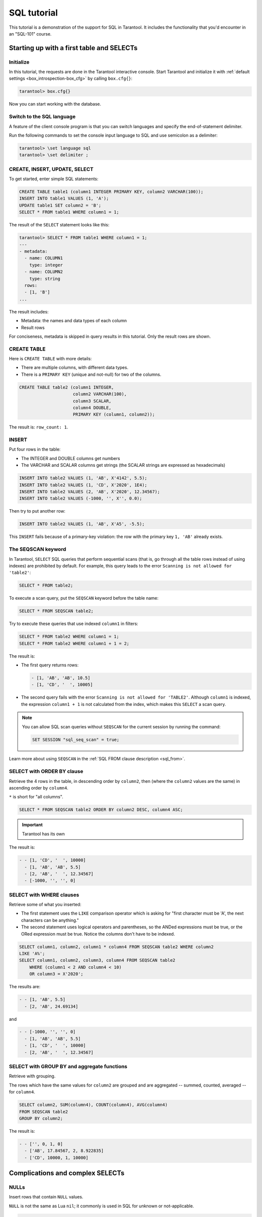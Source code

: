 .. _sql_tutorial:

SQL tutorial
============

This tutorial is a demonstration of the support for SQL in Tarantool.
It includes the functionality that you'd encounter in an "SQL-101" course.

.. _sql_tutorial-starting_up_with_a_first_table_and_selects:

Starting up with a first table and SELECTs
------------------------------------------

Initialize
~~~~~~~~~~

In this tutorial, the requests are done in the Tarantool interactive console.
Start Tarantool and initialize it with :ref:`default settings <box_introspection-box_cfg>`
by calling ``box.cfg{}``:

.. code-block:: tarantoolsession

    tarantool> box.cfg{}

Now you can start working with the database.

Switch to the SQL language
~~~~~~~~~~~~~~~~~~~~~~~~~~

A feature of the client console program is that you can switch languages and
specify the end-of-statement delimiter.

Run the following commands to set the console input language to SQL and use
semicolon as a delimiter:

..  code-block:: tarantoolsession

    tarantool> \set language sql
    tarantool> \set delimiter ;


CREATE, INSERT, UPDATE, SELECT
~~~~~~~~~~~~~~~~~~~~~~~~~~~~~~

To get started, enter simple SQL statements:

.. code-block:: sql

    CREATE TABLE table1 (column1 INTEGER PRIMARY KEY, column2 VARCHAR(100));
    INSERT INTO table1 VALUES (1, 'A');
    UPDATE table1 SET column2 = 'B';
    SELECT * FROM table1 WHERE column1 = 1;

The result of the ``SELECT`` statement looks like this:

.. code-block:: tarantoolsession

    tarantool> SELECT * FROM table1 WHERE column1 = 1;
    ---
    - metadata:
      - name: COLUMN1
        type: integer
      - name: COLUMN2
        type: string
      rows:
      - [1, 'B']
    ...

The result includes:

-   Metadata: the names and data types of each column
-   Result rows

For conciseness, metadata is skipped in query results in this tutorial.
Only the result rows are shown.

CREATE TABLE
~~~~~~~~~~~~

Here is ``CREATE TABLE`` with more details:

*   There are multiple columns, with different data types.
*   There is a ``PRIMARY KEY`` (unique and not-null) for two of the columns.

.. code-block:: sql

    CREATE TABLE table2 (column1 INTEGER,
                         column2 VARCHAR(100),
                         column3 SCALAR,
                         column4 DOUBLE,
                         PRIMARY KEY (column1, column2));

The result is: ``row_count: 1``.

INSERT
~~~~~~

Put four rows in the table:

*   The INTEGER and DOUBLE columns get numbers
*   The VARCHAR and SCALAR columns get strings
    (the SCALAR strings are expressed as hexadecimals)

.. code-block:: sql

    INSERT INTO table2 VALUES (1, 'AB', X'4142', 5.5);
    INSERT INTO table2 VALUES (1, 'CD', X'2020', 1E4);
    INSERT INTO table2 VALUES (2, 'AB', X'2020', 12.34567);
    INSERT INTO table2 VALUES (-1000, '', X'', 0.0);

Then try to put another row:

.. code-block:: sql

    INSERT INTO table2 VALUES (1, 'AB', X'A5', -5.5);

This ``INSERT`` fails because of a primary-key violation: the row with the primary
key ``1, 'AB'`` already exists.

The SEQSCAN keyword
~~~~~~~~~~~~~~~~~~~

In Tarantool, ``SELECT`` SQL queries that perform sequential scans (that is, go
through all the table rows instead of using indexes) are prohibited by default.
For example, this query leads to the error ``Scanning is not allowed for 'table2'``:

.. code-block:: sql

    SELECT * FROM table2;

To execute a scan query, put the ``SEQSCAN`` keyword before the table name:

.. code-block:: sql

    SELECT * FROM SEQSCAN table2;

Try to execute these queries that use indexed ``column1`` in filters:

.. code-block:: sql

    SELECT * FROM table2 WHERE column1 = 1;
    SELECT * FROM table2 WHERE column1 + 1 = 2;

The result is:

*   The first query returns rows:

    .. code-block:: tarantoolsession

        - [1, 'AB', 'AB', 10.5]
        - [1, 'CD', '  ', 10005]

*   The second query fails with the error ``Scanning is not allowed for 'TABLE2'``.
    Although ``column1`` is indexed, the expression ``column1 + 1`` is not calculated
    from the index, which makes this ``SELECT`` a scan query.

.. note::

    You can allow SQL scan queries without ``SEQSCAN`` for the current session
    by running the command:

    .. code-block:: sql

        SET SESSION "sql_seq_scan" = true;


Learn more about using ``SEQSCAN`` in the :ref:`SQL FROM clause description <sql_from>`.

SELECT with ORDER BY clause
~~~~~~~~~~~~~~~~~~~~~~~~~~~

Retrieve the 4 rows in the table, in descending order by ``column2``, then
(where the ``column2`` values are the same) in ascending order by ``column4``.

``*`` is short for "all columns".

.. code-block:: sql

    SELECT * FROM SEQSCAN table2 ORDER BY column2 DESC, column4 ASC;

.. important::

    Tarantool has its own
The result is:

.. code-block:: tarantoolsession

    - - [1, 'CD', '  ', 10000]
      - [1, 'AB', 'AB', 5.5]
      - [2, 'AB', '  ', 12.34567]
      - [-1000, '', '', 0]

SELECT with WHERE clauses
~~~~~~~~~~~~~~~~~~~~~~~~~

Retrieve some of what you inserted:

*   The first statement uses
    the ``LIKE`` comparison operator which is asking
    for "first character must be 'A', the next characters can be anything."
*   The second statement uses logical operators and parentheses,
    so the ANDed expressions must be true, or the ORed expression
    must be true. Notice the columns don't have to be indexed.

.. code-block:: sql

    SELECT column1, column2, column1 * column4 FROM SEQSCAN table2 WHERE column2
    LIKE 'A%';
    SELECT column1, column2, column3, column4 FROM SEQSCAN table2
        WHERE (column1 < 2 AND column4 < 10)
        OR column3 = X'2020';

The results are:

.. code-block:: tarantoolsession

    - - [1, 'AB', 5.5]
      - [2, 'AB', 24.69134]

and

.. code-block:: tarantoolsession

    - - [-1000, '', '', 0]
      - [1, 'AB', 'AB', 5.5]
      - [1, 'CD', '  ', 10000]
      - [2, 'AB', '  ', 12.34567]

SELECT with GROUP BY and aggregate functions
~~~~~~~~~~~~~~~~~~~~~~~~~~~~~~~~~~~~~~~~~~~~

Retrieve with grouping.

The rows which have the same values for ``column2`` are grouped and are aggregated
-- summed, counted, averaged -- for ``column4``.

.. code-block:: sql

    SELECT column2, SUM(column4), COUNT(column4), AVG(column4)
    FROM SEQSCAN table2
    GROUP BY column2;

The result is:

.. code-block:: tarantoolsession

    - - ['', 0, 1, 0]
      - ['AB', 17.84567, 2, 8.922835]
      - ['CD', 10000, 1, 10000]

.. _sql_tutorial-complications_and_complex_selects:

Complications and complex SELECTs
---------------------------------

NULLs
~~~~~

Insert rows that contain ``NULL`` values.

``NULL`` is not the same as Lua ``nil``; it commonly is used in SQL for unknown
or not-applicable.

.. code-block:: sql

    INSERT INTO table2 VALUES (1, NULL, X'4142', 5.5);
    INSERT INTO table2 VALUES (0, '!!@', NULL, NULL);
    INSERT INTO table2 VALUES (0, '!!!', X'00', NULL);

The results are:

* The first ``INSERT`` fails because ``NULL`` is not
  permitted for a column that was defined with a
  ``PRIMARY KEY`` clause.
* The other ``INSERT`` statements succeed.

Indexes
~~~~~~~

Create a new index on ``column4``.

There already is an index for the primary key. Indexes are useful for making queries
faster. In this case, the index also acts as a constraint, because it prevents
two rows from having the same values in ``column4``. However, it is not an error
that ``column4`` has multiple occurrences of NULLs.

.. code-block:: sql

    CREATE UNIQUE INDEX i ON table2 (column4);

The result is: ``rowcount: 1``.

Create a subset table
~~~~~~~~~~~~~~~~~~~~~

Create a table ``table3``, which contains a subset of the ``table2`` columns
and a subset of the ``table2`` rows.

You can do this by combining ``INSERT`` with ``SELECT``. Then select everything
from the result table.

.. code-block:: sql

    CREATE TABLE table3 (column1 INTEGER, column2 VARCHAR(100), PRIMARY KEY
    (column2));
    INSERT INTO table3 SELECT column1, column2 FROM SEQSCAN table2 WHERE column1 <> 2;
    SELECT * FROM SEQSCAN table3;

The result is:

.. code-block:: tarantoolsession

    - - [-1000, '']
      - [0, '!!!']
      - [0, '!!@']
      - [1, 'AB']
      - [1, 'CD']

SELECT with a subquery
~~~~~~~~~~~~~~~~~~~~~~

A subquery is a query within a query.

Find all the rows in ``table2`` whose ``(column1, column2)`` values are not
present in ``table3``.

.. code-block:: sql

    SELECT * FROM SEQSCAN table2 WHERE (column1, column2) NOT IN (SELECT column1,
    column2 FROM SEQSCAN table3);

The result is the single row that was excluded when inserting the rows with
the ``INSERT ... SELECT`` statement:

.. code-block:: tarantoolsession

    - - [2, 'AB', '  ', 12.34567]

SELECT with a join
~~~~~~~~~~~~~~~~~~

A join is a combination of two tables. There is more than one way to do them in
Tarantool: "Cartesian joins", "left outer joins", and so on.

This example shows the most typical case, where column values from one table match
column values from another table.

.. code-block:: sql

    SELECT * FROM SEQSCAN table2, table3
        WHERE table2.column1 = table3.column1 AND table2.column2 = table3.column2
        ORDER BY table2.column4;

The result is:

.. code-block:: tarantoolsession

    - - [0, '!!!', "\0", null, 0, '!!!']
      - [0, '!!@', null, null, 0, '!!@']
      - [-1000, '', '', 0, -1000, '']
      - [1, 'AB', 'AB', 5.5, 1, 'AB']
      - [1, 'CD', ' ', 10000, 1, 'CD']

.. _sql_tutorial-constraints_and_foreign_keys:

Constraints and foreign keys
-----------------------------

CREATE TABLE with a CHECK clause
~~~~~~~~~~~~~~~~~~~~~~~~~~~~~~~~

Create a table which includes a constraint that there must not be any rows
containing ``13`` in ``column2``. Then try to insert such a row.

.. code-block:: sql

    CREATE TABLE table4 (column1 INTEGER PRIMARY KEY, column2 INTEGER, CHECK
    (column2 <> 13));
    INSERT INTO table4 VALUES (12, 13);

Result: the insert fails, as it should, with the message
``Check constraint 'ck_unnamed_TABLE4_1' failed for tuple``.

CREATE TABLE with a FOREIGN KEY clause
~~~~~~~~~~~~~~~~~~~~~~~~~~~~~~~~~~~~~~

Create a table which includes a constraint that there must not be any rows containing
values that do not appear in ``table2``.

.. code-block:: sql

    CREATE TABLE table5 (column1 INTEGER, column2 VARCHAR(100),
        PRIMARY KEY (column1),
        FOREIGN KEY (column1, column2) REFERENCES table2 (column1, column2));
    INSERT INTO table5 VALUES (2,'AB');
    INSERT INTO table5 VALUES (3,'AB');

Result:

*   The first ``INSERT`` statement succeeds because
    ``table3`` contains a row with ``[2, 'AB', ' ', 12.34567]``.
*   The second ``INSERT`` statement, correctly, fails with the message
    ``Foreign key constraint ''fk_unnamed_TABLE5_1'' failed: foreign tuple was not found``.

UPDATE
~~~~~~

Due to earlier ``INSERT`` statements, these values are in ``column4`` of ``table2``:
``{0, NULL, NULL, 5.5, 10000, 12.34567}``. Add ``5`` to each of these values except ``0``.
Adding ``5`` to ``NULL`` results in NULL, as SQL arithmetic requires.
Use ``SELECT`` to see what happened to ``column4``.

.. code-block:: sql

    UPDATE table2 SET column4 = column4 + 5 WHERE column4 <> 0;
    SELECT column4 FROM SEQSCAN table2 ORDER BY column4;

The result is: ``{NULL, NULL, 0, 10.5, 17.34567, 10005}``.

DELETE
~~~~~~

Due to earlier ``INSERT`` statements, there are 6 rows in ``table2``:

.. code-block:: tarantoolsession

    - - [-1000, '', '', 0]
      - [0, '!!!', "\0", null]
      - [0, '!!@', null, null]
      - [1, 'AB', 'AB', 10.5]
      - [1, 'CD', '  ', 10005]
      - [2, 'AB', '  ', 17.34567]

Try to delete the last and first of these rows:

.. code-block:: sql

    DELETE FROM table2 WHERE column1 = 2;
    DELETE FROM table2 WHERE column1 = -1000;
    SELECT COUNT(column1) FROM SEQSCAN table2;

The result is:

*   The first ``DELETE`` statement causes an error because
    there's a foreign-key constraint.
*   The second ``DELETE`` statement succeeds.
*   The ``SELECT`` statement shows that there are 5 rows remaining.

ALTER TABLE with a FOREIGN KEY clause
~~~~~~~~~~~~~~~~~~~~~~~~~~~~~~~~~~~~~

Create another constraint that there must not be any rows in ``table1``
containing values that do not appear in ``table5``. This was impossible
during the ``table1`` creation because at that time ``table5`` did not exist.
You can add constraints to existing tables with the ``ALTER TABLE`` statement.

.. code-block:: sql

    ALTER TABLE table1 ADD CONSTRAINT c
        FOREIGN KEY (column1) REFERENCES table5 (column1);
    DELETE FROM table1;
    ALTER TABLE table1 ADD CONSTRAINT c
        FOREIGN KEY (column1) REFERENCES table5 (column1);

Result: the ``ALTER TABLE`` statement fails the first time because there is a row
in ``table1``, and ``ADD CONSTRAINT`` requires that the table be empty.
After the row is deleted, the ``ALTER TABLE`` statement completes successfully.
Now there is a chain of references, from ``table1`` to ``table5`` and from ``table5``
to ``table2``.

Triggers
~~~~~~~~~

The idea of a trigger is: if a change (``INSERT`` or ``UPDATE`` or ``DELETE``) happens,
then a further action -- perhaps another ``INSERT`` or ``UPDATE`` or ``DELETE``
-- will happen.

Set up the following trigger: when a update to ``table3`` is done, do an update
to ``table2``. Specify this as ``FOR EACH ROW``, so that the trigger activates 5
times (since there are 5 rows in ``table3``).

.. code-block:: sql

    SELECT column4 FROM table2 WHERE column1 = 2;
    CREATE TRIGGER tr AFTER UPDATE ON table3 FOR EACH ROW
    BEGIN UPDATE table2 SET column4 = column4 + 1 WHERE column1 = 2; END;
    UPDATE table3 SET column2 = column2;
    SELECT column4 FROM table2 WHERE column1 = 2;

Result:

*   The first ``SELECT`` shows that the original value of
    ``column4`` in ``table2`` where ``column1 = 2`` was: 17.34567.
*   The second ``SELECT`` returns:

  .. code-block:: tarantoolsession

      - - [22.34567]

.. _sql_tutorial-operators_and_functions:

Operators and functions
-----------------------

String operations
~~~~~~~~~~~~~~~~~

You can manipulate string data (usually defined with ``CHAR`` or ``VARCHAR`` data types)
in many ways. For example:

* concatenate strings with the ``||`` operator
* extract substrings with the ``SUBSTR`` function

.. code-block:: sql

    SELECT column2, column2 || column2, SUBSTR(column2, 2, 1) FROM SEQSCAN table2;

The result is:

.. code-block:: tarantoolsession

    - - ['!!!', '!!!!!!', '!']
      - ['!!@', '!!@!!@', '!']
      - ['AB', 'ABAB', 'B']
      - ['CD', 'CDCD', 'D']
      - ['AB', 'ABAB', 'B']

Number operations
~~~~~~~~~~~~~~~~~

You can also manipulate number data (usually defined with ``INTEGER``
or ``DOUBLE`` data types) in many ways. For example:

* shift left with the ``<<`` operator
* get modulo with the ``%`` operator

.. code-block:: sql

    SELECT column1, column1 << 1, column1 << 2, column1 % 2 FROM SEQSCAN table2;

The result is:

.. code-block:: tarantoolsession

    - - [0, 0, 0, 0]
      - [0, 0, 0, 0]
      - [1, 2, 4, 1]
      - [1, 2, 4, 1]
      - [2, 4, 8, 0]

Ranges and limits
~~~~~~~~~~~~~~~~~

Tarantool can handle:

*   integers anywhere in the 4-byte integer range
*   approximate-numerics anywhere in the 8-byte IEEE floating point range
*   any Unicode characters, with UTF-8 encoding and a choice of collations

Insert such values in a new table and see what happens when you select them
with arithmetic on a number column and ordering by a string column.

.. code-block:: sql

    CREATE TABLE t6 (column1 INTEGER, column2 VARCHAR(10), column4 DOUBLE,
    PRIMARY KEY (column1));
    INSERT INTO t6 VALUES (-1234567890, 'АБВГД', 123456.123456);
    INSERT INTO t6 VALUES (+1234567890, 'GD', 1e30);
    INSERT INTO t6 VALUES (10, 'FADEW?', 0.000001);
    INSERT INTO t6 VALUES (5, 'ABCDEFG', NULL);
    SELECT column1 + 1, column2, column4 * 2 FROM SEQSCAN t6 ORDER BY column2;

The result is:

.. code-block:: tarantoolsession

    - - [6, 'ABCDEFG', null]
      - [11, 'FADEW?', 2e-06]
      - [1234567891, 'GD', 2e+30]
      - [-1234567889, 'АБВГД', 246912.246912]

Views
~~~~~

A view (or *viewed table*), is virtual, meaning that its rows aren't physically
in the database, their values are calculated from other tables.

Create a view ``v3`` based on ``table3`` and select from it:

.. code-block:: sql

    CREATE VIEW v3 AS SELECT SUBSTR(column2,1,2), column4 FROM SEQSCAN t6
    WHERE column4 >= 0;
    SELECT * FROM v3;

The result is:

.. code-block:: tarantoolsession

    - - ['АБ', 123456.123456]
      - ['FA', 1e-06]
      - ['GD', 1e+30]

Common table expressions
~~~~~~~~~~~~~~~~~~~~~~~~

By putting ``WITH`` + ``SELECT`` in front of a ``SELECT``, you can make a
temporary view that lasts for the duration of the statement.

Create such a view and select from it:

.. code-block:: sql

    WITH cte AS (
                 SELECT SUBSTR(column2,1,2), column4 FROM SEQSCAN t6
                 WHERE column4 >= 0)
    SELECT * FROM cte;

The result is the same as the ``CREATE VIEW`` result:

.. code-block:: tarantoolsession

    - - ['АБ', 123456.123456]
      - ['FA', 1e-06]
      - ['GD', 1e+30]

VALUES
~~~~~~

Tarantool can handle statements like ``SELECT 55;`` (select without ``FROM``)
like some other popular DBMSs. But it also handles the more standard statement
``VALUES (expression [, expression ...]);``.

.. code-block:: sql

    SELECT 55 * 55, 'The rain in Spain';
    VALUES (55 * 55, 'The rain in Spain');

The result of both these statements is:

.. code-block:: tarantoolsession

    - - [3025, 'The rain in Spain']

Metadata
~~~~~~~~

To find out the internal structure of the Tarantool database with SQL,
select from the Tarantool system tables ``_space``, ``_index``, and ``_trigger``:

.. code-block:: sql

    SELECT * FROM SEQSCAN "_space";
    SELECT * FROM SEQSCAN "_index";
    SELECT * FROM SEQSCAN "_trigger";

Actually, these statements select from NoSQL "system spaces".

Select from ``_space`` by a table name:

.. code-block:: sql

    SELECT "id", "name", "owner", "engine" FROM "_space" WHERE "name"='TABLE3';

The result is:

.. code-block:: tarantoolsession

    - - [517, 'TABLE3', 1, 'memtx']

.. _sql_tutorial-using_sql_from_lua:

Using SQL from Lua
------------------

You can execute SQL statements directly from the Lua code without switching to
the SQL input.

Change the settings so that the console accepts statements written in Lua instead
of statements written in SQL:

.. code-block:: tarantoolsession

    tarantool> \set language lua

box.execute()
~~~~~~~~~~~~~
You can invoke SQL statements using the Lua function ``box.execute(string)``.

.. code-block:: tarantoolsession

    tarantool> box.execute([[SELECT * FROM SEQSCAN table3;]]);

The result is:

.. code-block:: tarantoolsession

    - - [-1000, '']
      - [0, '!!!']
      - [0, '!!@']
      - [1, 'AB']
      - [1, 'CD']
    ...

Create a million-row table
~~~~~~~~~~~~~~~~~~~~~~~~~~

To see how the SQL in Tarantool scales, create a bigger table.

The following Lua code generates one million rows with random data and
inserts them into a table. Copy this code into the Tarantool console and wait
a bit:

.. code-block:: lua

    box.execute("CREATE TABLE tester (s1 INT PRIMARY KEY, s2 VARCHAR(10))");

    function string_function()
       local random_number
       local random_string
       random_string = ""
       for x = 1,10,1 do
         random_number = math.random(65, 90)
         random_string = random_string .. string.char(random_number)
       end
       return random_string
    end;

    function main_function()
       local string_value, t, sql_statement
       for i = 1,1000000,1 do
         string_value = string_function()
         sql_statement = "INSERT INTO tester VALUES (" .. i .. ",'" .. string_value .. "')"
         box.execute(sql_statement)
       end
    end;
    start_time = os.clock();
    main_function();
    end_time = os.clock();
    print('insert done in ' .. end_time - start_time .. ' seconds');

The result is: you now have a table with a million rows, with a message saying
"``insert done in 88.570578 seconds``".


Select from a million-row table
~~~~~~~~~~~~~~~~~~~~~~~~~~~~~~~

Check how ``SELECT`` works on the million-row table:

*   the first query goes by an index because ``s1`` is the primary key
*   the second query does not go by an index

.. code-block:: lua

    box.execute([[SELECT * FROM tester WHERE s1 = 73446;]]);
    box.execute([[SELECT * FROM SEQSCAN tester WHERE s2 LIKE 'QFML%';]]);

The result is:

*   the first statement completes instantaneously
*   the second statement completed noticeably slower

Cleanup and exit
~~~~~~~~~~~~~~~~

To cleanup all the objects created in this tutorial, switch to the SQL input
language again. Then run the ``DROP`` statements for all created tables, views,
and triggers.

These statements must be entered separately.

.. code-block:: tarantoolsession

    tarantool> \set language sql
    tarantool> DROP TABLE tester;
    tarantool> DROP TABLE table1;
    tarantool> DROP VIEW v3;
    tarantool> DROP TRIGGER tr;
    tarantool> DROP TABLE table5;
    tarantool> DROP TABLE table4;
    tarantool> DROP TABLE table3;
    tarantool> DROP TABLE table2;
    tarantool> DROP TABLE t6;
    tarantool> \set language lua
    tarantool> os.exit();
